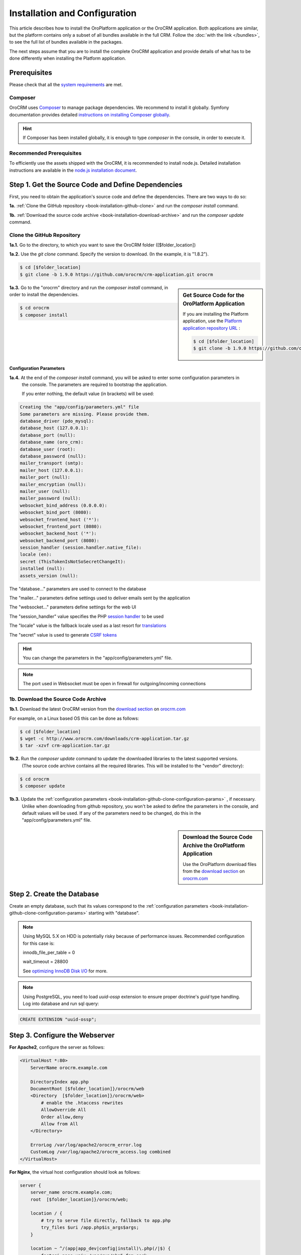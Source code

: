 .. index::
    single: Installation
    single: OroCRM Application; Installation
    single: Platform Application; Installation

Installation and Configuration
==============================

This article describes how to install the OroPlatform application or the OroCRM application. Both
applications are similar, but the platform contains only a subset of all bundles available in the
full CRM. Follow the :doc:`with the link </bundles>`, to see the full list of bundles available in the packages.

The next steps assume that you are to install the complete OroCRM application and provide details of what has to 
be done differently when installing the Platform application.



Prerequisites
-------------

Please check that all the `system requirements`_ are met.

Composer
~~~~~~~~

OroCRM uses `Composer`_ to manage package dependencies. We recommend to install it globally. Symfony documentation 
provides detailed `instructions on installing Composer globally`_.

.. hint::

    If Composer has been installed globally, it is enough to type *composer* in the console, in order to execute it.

Recommended Prerequisites
~~~~~~~~~~~~~~~~~~~~~~~~~

To efficiently use the assets shipped with the OroCRM, it is recommended to install node.js. Detailed installation 
instructions are available in the `node.js installation document`_.

Step 1. Get the Source Code and Define Dependencies
---------------------------------------------------

First, you need to obtain the application's source code and define the dependencies. There are two ways to do so: 

**1a.** :ref:`Clone the GitHub repository <book-installation-github-clone>` and run the *composer install* command.

**1b.** :ref:`Download the source code archive <book-installation-download-archive>` and run the *composer update* command.


.. _book-installation-github-clone:

Clone the GitHub Repository
~~~~~~~~~~~~~~~~~~~~~~~~~~~

**1a.1.** Go to the directory, to which you want to save the OroCRM folder ([$folder_location]) 

**1a.2.** Use the *git clone* command. Specify the version to download. (In the example, it is "1.8.2").
 
.. code-block:: bash

    $ cd [$folder_location]
    $ git clone -b 1.9.0 https://github.com/orocrm/crm-application.git orocrm

.. hint:

    Along with ``1.9.0``, you can use any other released version or even the master branch to run
    the latest development version of the OroCRM.

.. sidebar:: Get Source Code for the OroPlatform Application

    If you are installing the Platform application, use the `Platform application repository URL`_ :

    .. code-block:: bash

        $ cd [$folder_location]
        $ git clone -b 1.9.0 https://github.com/orocrm/platform-application.git orocrm

**1a.3.** Go to the "orocrm" directory and run the *composer install* command, in order to install the dependencies. 

.. code-block:: bash

    $ cd orocrm
    $ composer install
         
.. _book-installation-github-clone-configuration-params:

Configuration Parameters
""""""""""""""""""""""""

**1a.4.** At the end of the *composer install* command, you will be asked to enter some configuration parameters in 
          the console. The parameters are required to bootstrap the application.  
          
          If you enter nothing, the default value (in brackets) will be used:

.. code-block:: text

    Creating the "app/config/parameters.yml" file
    Some parameters are missing. Please provide them.
    database_driver (pdo_mysql):
    database_host (127.0.0.1):
    database_port (null):
    database_name (oro_crm):
    database_user (root):
    database_password (null):
    mailer_transport (smtp):
    mailer_host (127.0.0.1):
    mailer_port (null):
    mailer_encryption (null):
    mailer_user (null):
    mailer_password (null):
    websocket_bind_address (0.0.0.0):
    websocket_bind_port (8080):
    websocket_frontend_host ('*'):
    websocket_frontend_port (8080):
    websocket_backend_host ('*'):
    websocket_backend_port (8080):
    session_handler (session.handler.native_file):
    locale (en):
    secret (ThisTokenIsNotSoSecretChangeIt):
    installed (null):
    assets_version (null):
  

The "database..." parameters are used to connect to the database

The "mailer..." parameters define settings used to deliver emails sent by the application

The "websocket..." parameters define settings for the web UI

The "session_handler" value specifies the PHP `session handler`_ to be used

The "locale" value is the fallback locale used as a last resort for `translations`_

The "secret" value is used to generate `CSRF tokens`_

.. hint ::

    You can change the parameters in the "app/config/parameters.yml" file.

.. note::

    The port used in Websocket must be open in firewall for outgoing/incoming connections

.. _book-installation-download-archive:

1b. Download the Source Code Archive
~~~~~~~~~~~~~~~~~~~~~~~~~~~~~~~~~~~~

**1b.1.** Download the latest OroCRM version from the `download section`_ on `orocrm.com <http://www.orocrm.com/>`_

For example, on a Linux based OS this can be done as follows:

.. code-block:: bash

    $ cd [$folder_location]
    $ wget -c http://www.orocrm.com/downloads/crm-application.tar.gz
    $ tar -xzvf crm-application.tar.gz

**1b.2.** Run the *composer update* command to update the downloaded libraries to the latest supported versions. 
         (The source code archive contains all the required libraries. This will be installed to the "vendor" 
         directory):

.. code-block:: bash

    $ cd orocrm
    $ composer update

**1b.3.** Update the :ref:`configuration parameters <book-installation-github-clone-configuration-params>` , if necessary. 
          Unlike when downloading from github repository, you won't be asked to define the parameters in the console, 
          and default values will be used. If any of the parameters need to be changed, do this in 
          the "app/config/parameters.yml" file.
 

.. sidebar::  Download the Source Code Archive the OroPlatform Application

    Use the OroPlatform download files from the `download section`_ on `orocrm.com <http://www.orocrm.com/>`_


.. _configure-the-database:

Step 2. Create the Database
---------------------------

Create an empty database, such that its values correspond to the :ref:`configuration parameters <book-installation-github-clone-configuration-params>` starting with "database".

.. note::

    Using MySQL 5.X on HDD is potentially risky because of performance issues. Recommended configuration for this case
    is:

    innodb_file_per_table = 0
    
    wait_timeout = 28800
    
    See `optimizing InnoDB Disk I/O <http://dev.mysql.com/doc/refman/5.6/en/optimizing-innodb-diskio.html>`_ for more.

.. note::

    Using PostgreSQL, you need to load `uuid-ossp` extension to ensure proper doctrine's `guid` type handling.
    Log into database and run sql query:
    
.. code-block:: sql

    CREATE EXTENSION "uuid-ossp";

Step 3. Configure the Webserver
-------------------------------

**For Apache2**, configure the server as follows:

.. code-block:: apache

    <VirtualHost *:80>
        ServerName orocrm.example.com

        DirectoryIndex app.php
        DocumentRoot [$folder_location]}/orocrm/web
        <Directory  [$folder_location]}/orocrm/web>
            # enable the .htaccess rewrites
            AllowOverride All
            Order allow,deny
            Allow from All
        </Directory>

        ErrorLog /var/log/apache2/orocrm_error.log
        CustomLog /var/log/apache2/orocrm_access.log combined
    </VirtualHost>

**For Nginx**, the virtual host configuration should look as follows:

.. code-block:: nginx

    server {
        server_name orocrm.example.com;
        root  [$folder_location]}/orocrm/web;

        location / {
            # try to serve file directly, fallback to app.php
            try_files $uri /app.php$is_args$args;
        }

        location ~ ^/(app|app_dev|config|install)\.php(/|$) {
            fastcgi_pass unix:/var/run/php5-fpm.sock;
            fastcgi_split_path_info ^(.+\.php)(/.*)$;
            include fastcgi_params;
            fastcgi_param SCRIPT_FILENAME $document_root$fastcgi_script_name;
            fastcgi_param HTTPS off;
        }

        error_log /var/log/nginx/orocrm_error.log;
        access_log /var/log/nginx/orocrm_access.log;
    }

.. note::

    Subject to you PHP-FPM config, the "fastcgi_pass" can also be "fastcgi_pass 127.0.0.1:9000".

.. caution::

    Make sure that the web server user has permissions for the "log" directories of the application. 
    
    More details on the file permissions configuration are available in the official Symfony 
    documentation of *"`Setting up Permissions`_"* 

    
Multiple PHP Versions
~~~~~~~~~~~~~~~~~~~~~

If you have multiple PHP versions installed, you should configure which of these binaries the application will use when 
executing CLI commands:

**For Apache**

When using Apache, use the *SetEnv* directive to set the value for the "ORO_PHP_PATH"
environment variable:

    .. code-block:: apache

        SetEnv ORO_PHP_PATH c:\OpenServer\modules\php\PHP-5.4\

**For Nginx**

With Nginx, you have to use the *fastcgi_param* option to achieve the same:

    .. code-block:: nginx

        fastcgi_param ORO_PHP_PATH /usr/local/bin/php

    
Step 4. Add "orocrm.example.com" to the "hosts" or "DNS" file
-------------------------------------------------------------

Add the "orocrm.example.com" hostname to your DNS or hosts file. 

For example, your "/etc/hosts" file on a Linux system may look like this:

    .. code-block:: text

        127.0.0.1 orocrm.example.com

        
Step 5. Run the Installation Script and Launch the Application
--------------------------------------------------------------

Now, you can run the installation script which checks your system requirements, performs migrations and sets up the 
database tables.
-
You can run the install script in two ways:

5a. :ref:`Use the installation wizard in a web browser <book-installation-wizard>`.

5b. :ref:`Run the console installation command <book-installation-command>`.

While the use of the installation wizard is easier and more straightforward, running installation from the console 
provides some additional flexibility as described in the relevant section below.

.. _book-installation-wizard:

5a. Start the Wizard
~~~~~~~~~~~~~~~~~~~~

- Open a browser. 

- Enter "http://orocrm.example.com/install.php" in the address bar 
          
5a.1. Check System Requirements
"""""""""""""""""""""""""""""""

- Click the :guilabel:`Begin installation` button. 

- The installation wizard will check the system configuration:

.. image:: /images/book/installation/wizard-1.png

- Fix any issues that have been discovered and refresh the page. 

- When your system configuration meets the OroCRM requirements, click :guilabel:`Next`. 


5a.2. Configuration
"""""""""""""""""""
 
- In the emerged page, specify the application configuration. The values defined in the :ref:`configuration parameters <book-installation-github-clone-configuration-params>` will 
  be filled in automatically, but they can be changed.

.. image:: /images/book/installation/wizard-2.png

- When all the settings are correct, click :guilabel:`Next`. 

5a.3. Database Initialization
"""""""""""""""""""""""""""""

- The database initialization wills start automatically, as soon as you have clicked :guilabel:`Next` at the end of the
  previous phase.

.. hint::

    If something goes wrong and a failure occurs, you can check error logs in the orocrm/app/logs/oro_install. Fix the 
    errors, click :guilabel:`Back` button and repeat.

.. image:: /images/book/installation/wizard-3.png

5a.4. Administration Setup
""""""""""""""""""""""""""

- Define the administrative data such as the company name and administrator's credentials:

.. image:: /images/book/installation/wizard-4.png

- Check the *"Load Sample Data"* box if you need the Sample Data.

- Click the :guilabel:`Install` button. 

5a.5. Finalization
""""""""""""""""""

- The installation will head for completion, as soon as you have clicked :guilabel:`Install` at the end of the
  previous phase.
  
.. image:: /images/book/installation/wizard-5.png

.. hint::

    If something goes wrong and a failure occurs, you can check error logs in the orocrm/app/logs/oro_install. Fix the 
    errors, click :guilabel:`Back` button and repeat.

5a.6. Launch the Application
""""""""""""""""""""""""""""

- The *"Finish"* page will appear

.. image:: /images/book/installation/wizard-6.png


- Click :guilabel:`Launch Application` and enjoy OroCRM capabilities for your business.


.. _book-installation-command:

5b. Using the Installation Command
~~~~~~~~~~~~~~~~~~~~~~~~~~~~~~~~~~

Another way to run the installation script is with the *oro:install* command in the console. 

.. code-block:: bash

    $ php app/console oro:install
    
The Installation is a four step process:

- The system requirements are checked. The setup process terminates if any of the requirements are not fulfilled.
- The database and all caches are reset.
- The initial data (i.e. migrations, workflow definitions and fixture data) are loaded and executed.
- The assets are dumped, RequireJS is initialized.

If you invoke the command without any arguments, you will be asked to enter some values for certain configuration 
options:

======================== =======================================================
Option                   Description
======================== =======================================================
"--company-short-name"   Company short name
------------------------ -------------------------------------------------------
"--company-name"         Company name
------------------------ -------------------------------------------------------
"--user-name"            User name
------------------------ -------------------------------------------------------
"--user-email"           User email
------------------------ -------------------------------------------------------
"--user-firstname"       User first name
------------------------ -------------------------------------------------------
"--user-lastname"        User last name
------------------------ -------------------------------------------------------
"--user-password"        User password
------------------------ -------------------------------------------------------
"--force"                Force installation
------------------------ -------------------------------------------------------
"--sample-data"          Determines whether sample data need to be loaded or not
======================== =======================================================

If the system configuration doesn't meet the requirements, the *install* command will notify you about it. Fix the 
issues and run the command once again. 

If other problems occur, you can see the details in orocrm/app/logs/oro_install.log file.

.. hint::

    Normally, the installation process is terminated if it detects an already-existing
    installation. Use the "--force" option to overwrite an existing installation,
    e.g. during your development process.


Customizing the Installation Process
~~~~~~~~~~~~~~~~~~~~~~~~~~~~~~~~~~~~

You can customize the installation process in several ways:

- :ref:`Execute custom migrations <execute-custom-migrations>`.

- :ref:`Load custom data fixtures <load-custom-data-fixtures>`.

.. _execute-custom-migrations:

Execute Custom Migrations
"""""""""""""""""""""""""

You can create your own migrations that can be executed during the installation.
A migration is a class which implements the :class:`Oro\\Bundle\\MigrationBundle\\Migration\\Migration` interface:

.. code-block:: php
    :linenos:

    // src/Acme/DemoBundle/Migration/CustomMigration.php
    namespace Acme\DemoBundle\Migration;

    use Doctrine\DBAL\Schema\Schema;
    use Oro\Bundle\MigrationBundle\Migration\Migration;
    use Oro\Bundle\MigrationBundle\Migration\QueryBag;

    class CustomMigration implements Migration
    {
        public function up(Schema $schema, QueryBag $queries)
        {
            // ...
        }
    }

In the :method:`Oro\\Bundle\\MigrationBundle\\Migration\\Migration::up`,
you can modify the database schema and/or add additional SQL queries that
are executed before and after the schema changes.

The :class:`Oro\\Bundle\\MigrationBundle\\Migration\\Loader\\MigrationsLoader`
dispatches two events when migrations are being executed, *oro_migration.pre_up*
and *oro_migration.post_up*. You can listen to either event and register
your own migrations in your event listener. Use the
:method:`Oro\\Bundle\\MigrationBundle\\Event\\MigrationEvent::addMigration` method
of the passed event instance to register your custom migrations:

.. code-block:: php
    :linenos:

    // src/Acme/DemoBundle/EventListener/RegisterCustomMigrationListener.php
    namespace Acme\DemoBundle\EventListener;

    use Acme\DemoBundle\Migration\CustomMigration;
    use Oro\Bundle\MigrationBundle\Event\PostMigrationEvent;
    use Oro\Bundle\MigrationBundle\Event\PreMigrationEvent;

    class RegisterCustomMigrationListener
    {
        // listening to the oro_migration.pre_up event
        public function preUp(PreMigrationEvent $event)
        {
            $event->addMigration(new CustomMigration());
        }

        // listening to the oro_migration.post_up event
        public function postUp(PostMigrationEvent $event)
        {
            $event->addMigration(new CustomMigration());
        }
    }

.. tip::

    You can learn more about `custom event listeners`_ in the Symfony documentation.

Migrations registered in the *oro_migration.pre_up* event are executed
before the *main* migrations while migrations registered in the *oro_migration.post_up*
event are executed after the *main* migrations have been processed.

.. _load-custom-data-fixtures:

Load Custom Data Fixtures
*************************

To load your own data fixtures, you'll need to implement Doctrine's *"FixtureInterface"*:

.. code-block:: php
    :linenos:

    // src/Acme/DemoBundle/Migrations/Data/ORM/CustomFixture.php
    namespace Acme\DemoBundle\Migrations\Data\ORM;

    use Doctrine\Common\DataFixtures\FixtureInterface;
    use Doctrine\Common\Persistence\ObjectManager;

    class CustomFixture implements FixtureInterface
    {
        public function load(ObjectManager $manager)
        {
            // ...
        }
    }

.. caution::

    Your data fixture classes must reside in the *"Migrations/Data/ORM"* sub-directory
    of your bundle to be loaded automatically during the installation.

.. tip::

    Read the `documentation`_ to learn more about the Doctrine Data Fixtures
    extension.

Activating Background Tasks
---------------------------

Time consuming or blocking tasks should usually be performed in the background to not influence the
user experience in a bad way. For example, the OroPlatform uses the `JMSJobQueueBundle`_ to
asynchronously run maintenance tasks. You simply have to make sure that its entry point is called
regularly, for example, by executing it every minute through the system's cron system:

.. code-block:: text

    */1 * * * * /path/to/php [$folder_location]/orocrm/app/console oro:cron --env=prod > /dev/null

.. seealso::

    You can also create your own commands that are executed in the background at certain times.
    Read more about it in the :doc:`chapter about executing jobs </book/jobs>`.

Updating OroPlatform to OroCRM
------------------------------
    
If are not sure whether or not you need the full OroCRM application, you can start
with the OroPlatform application and upgrade it by installing the "oro/crm" package using Composer:

    .. code-block:: bash

        $ composer require oro/crm    
    
    
.. _`Composer`: http://getcomposer.org/
.. _`instructions on installing Composer globally`: http://symfony.com/doc/current/cookbook/composer.html
.. _`its documentation`: https://getcomposer.org/doc/
.. _`node.js installation document`: https://nodejs.org/en/download/
.. _`GitHub repository`: https://github.com/orocrm/crm-application
.. _`Platform application repository URL`: https://github.com/orocrm/platform-application
.. _`download section`: http://www.orocrm.com/download
.. _`session handler`: http://symfony.com/doc/current/components/http_foundation/session_configuration.html#save-handlers
.. _`translations`: http://symfony.com/doc/current/components/translation/introduction.html
.. _`CSRF tokens`: http://symfony.com/doc/current/cookbook/security/csrf_in_login_form.html
.. _`Setting up Permissions`: http://symfony.com/doc/current/book/installation.html#book-installation-permissions
.. _`Configuring a Web Server`: http://symfony.com/doc/current/cookbook/configuration/web_server_configuration.html
.. _`Symfony Cookbook`: http://symfony.com/doc/current/cookbook/index.html
.. _`custom event listeners`: http://symfony.com/doc/current/cookbook/service_container/event_listener.html
.. _`documentation`: https://github.com/doctrine/data-fixtures/blob/master/README.md
.. _`JMSJobQueueBundle`: http://jmsyst.com/bundles/JMSJobQueueBundle
.. _`system requirements`: http://www.orocrm.com/documentation/index/current/system-requirements
